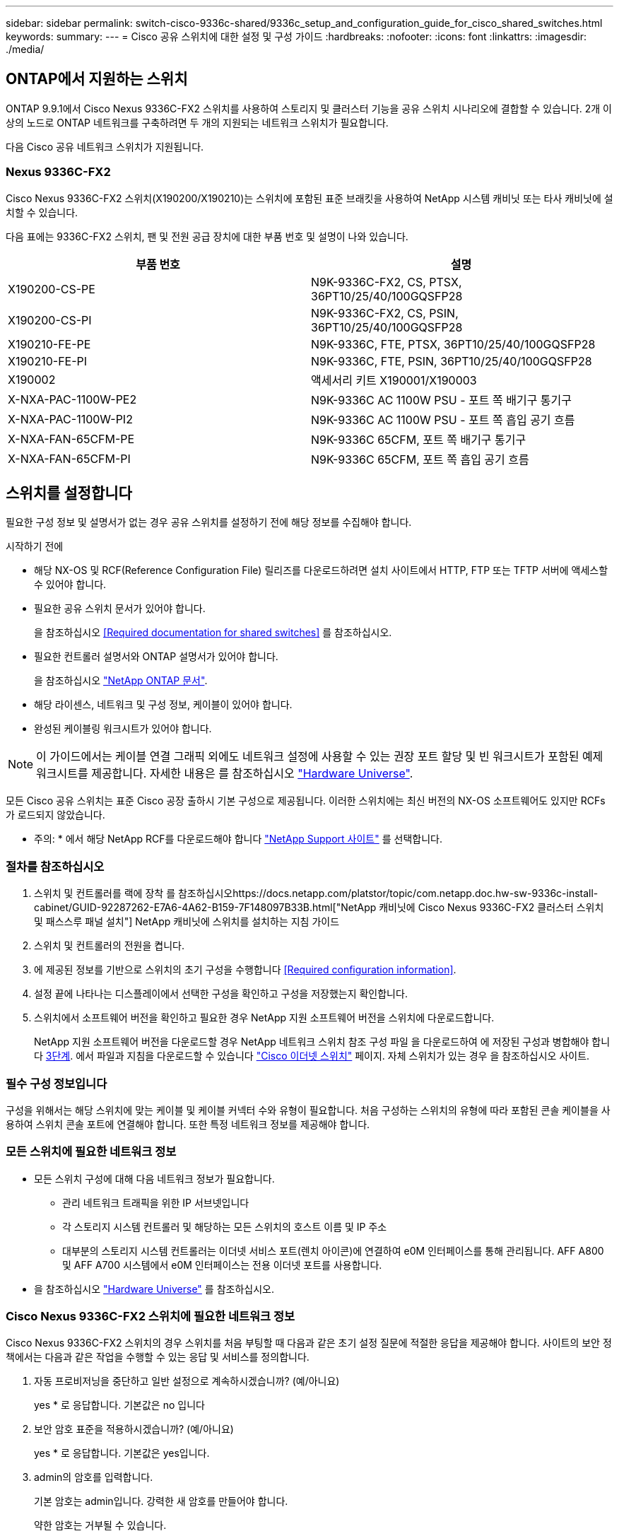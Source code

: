---
sidebar: sidebar 
permalink: switch-cisco-9336c-shared/9336c_setup_and_configuration_guide_for_cisco_shared_switches.html 
keywords:  
summary:  
---
= Cisco 공유 스위치에 대한 설정 및 구성 가이드
:hardbreaks:
:nofooter: 
:icons: font
:linkattrs: 
:imagesdir: ./media/




== ONTAP에서 지원하는 스위치

ONTAP 9.9.1에서 Cisco Nexus 9336C-FX2 스위치를 사용하여 스토리지 및 클러스터 기능을 공유 스위치 시나리오에 결합할 수 있습니다. 2개 이상의 노드로 ONTAP 네트워크를 구축하려면 두 개의 지원되는 네트워크 스위치가 필요합니다.

다음 Cisco 공유 네트워크 스위치가 지원됩니다.



=== Nexus 9336C-FX2

Cisco Nexus 9336C-FX2 스위치(X190200/X190210)는 스위치에 포함된 표준 브래킷을 사용하여 NetApp 시스템 캐비닛 또는 타사 캐비닛에 설치할 수 있습니다.

다음 표에는 9336C-FX2 스위치, 팬 및 전원 공급 장치에 대한 부품 번호 및 설명이 나와 있습니다.

|===
| 부품 번호 | 설명 


| X190200-CS-PE | N9K-9336C-FX2, CS, PTSX, 36PT10/25/40/100GQSFP28 


| X190200-CS-PI | N9K-9336C-FX2, CS, PSIN, 36PT10/25/40/100GQSFP28 


| X190210-FE-PE | N9K-9336C, FTE, PTSX, 36PT10/25/40/100GQSFP28 


| X190210-FE-PI | N9K-9336C, FTE, PSIN, 36PT10/25/40/100GQSFP28 


| X190002 | 액세서리 키트 X190001/X190003 


| X-NXA-PAC-1100W-PE2 | N9K-9336C AC 1100W PSU - 포트 쪽 배기구 통기구 


| X-NXA-PAC-1100W-PI2 | N9K-9336C AC 1100W PSU - 포트 쪽 흡입 공기 흐름 


| X-NXA-FAN-65CFM-PE | N9K-9336C 65CFM, 포트 쪽 배기구 통기구 


| X-NXA-FAN-65CFM-PI | N9K-9336C 65CFM, 포트 쪽 흡입 공기 흐름 
|===


== 스위치를 설정합니다

필요한 구성 정보 및 설명서가 없는 경우 공유 스위치를 설정하기 전에 해당 정보를 수집해야 합니다.

.시작하기 전에
* 해당 NX-OS 및 RCF(Reference Configuration File) 릴리즈를 다운로드하려면 설치 사이트에서 HTTP, FTP 또는 TFTP 서버에 액세스할 수 있어야 합니다.
* 필요한 공유 스위치 문서가 있어야 합니다.
+
을 참조하십시오 <<Required documentation for shared switches>> 를 참조하십시오.

* 필요한 컨트롤러 설명서와 ONTAP 설명서가 있어야 합니다.
+
을 참조하십시오 https://docs.netapp.com/us-en/ontap/index.html["NetApp ONTAP 문서"].

* 해당 라이센스, 네트워크 및 구성 정보, 케이블이 있어야 합니다.
* 완성된 케이블링 워크시트가 있어야 합니다.



NOTE: 이 가이드에서는 케이블 연결 그래픽 외에도 네트워크 설정에 사용할 수 있는 권장 포트 할당 및 빈 워크시트가 포함된 예제 워크시트를 제공합니다. 자세한 내용은 를 참조하십시오 https://hwu.netapp.com["Hardware Universe"].

모든 Cisco 공유 스위치는 표준 Cisco 공장 출하시 기본 구성으로 제공됩니다. 이러한 스위치에는 최신 버전의 NX-OS 소프트웨어도 있지만 RCFs가 로드되지 않았습니다.

* 주의: * 에서 해당 NetApp RCF를 다운로드해야 합니다 https://mysupport.netapp.com["NetApp Support 사이트"] 를 선택합니다.



=== 절차를 참조하십시오

. 스위치 및 컨트롤러를 랙에 장착 를 참조하십시오https://docs.netapp.com/platstor/topic/com.netapp.doc.hw-sw-9336c-install-cabinet/GUID-92287262-E7A6-4A62-B159-7F148097B33B.html["NetApp 캐비닛에 Cisco Nexus 9336C-FX2 클러스터 스위치 및 패스스루 패널 설치"] NetApp 캐비닛에 스위치를 설치하는 지침 가이드
. 스위치 및 컨트롤러의 전원을 켭니다.
. [[step3]] 에 제공된 정보를 기반으로 스위치의 초기 구성을 수행합니다 <<Required configuration information>>.
. 설정 끝에 나타나는 디스플레이에서 선택한 구성을 확인하고 구성을 저장했는지 확인합니다.
. 스위치에서 소프트웨어 버전을 확인하고 필요한 경우 NetApp 지원 소프트웨어 버전을 스위치에 다운로드합니다.
+
NetApp 지원 소프트웨어 버전을 다운로드할 경우 NetApp 네트워크 스위치 참조 구성 파일 을 다운로드하여 에 저장된 구성과 병합해야 합니다 <<step3,3단계>>. 에서 파일과 지침을 다운로드할 수 있습니다 https://mysupport.netapp.com/site/info/cisco-ethernet-switch["Cisco 이더넷 스위치"] 페이지. 자체 스위치가 있는 경우 을 참조하십시오 사이트.





=== 필수 구성 정보입니다

구성을 위해서는 해당 스위치에 맞는 케이블 및 케이블 커넥터 수와 유형이 필요합니다. 처음 구성하는 스위치의 유형에 따라 포함된 콘솔 케이블을 사용하여 스위치 콘솔 포트에 연결해야 합니다. 또한 특정 네트워크 정보를 제공해야 합니다.



=== 모든 스위치에 필요한 네트워크 정보

* 모든 스위치 구성에 대해 다음 네트워크 정보가 필요합니다.
+
** 관리 네트워크 트래픽을 위한 IP 서브넷입니다
** 각 스토리지 시스템 컨트롤러 및 해당하는 모든 스위치의 호스트 이름 및 IP 주소
** 대부분의 스토리지 시스템 컨트롤러는 이더넷 서비스 포트(렌치 아이콘)에 연결하여 e0M 인터페이스를 통해 관리됩니다. AFF A800 및 AFF A700 시스템에서 e0M 인터페이스는 전용 이더넷 포트를 사용합니다.


* 을 참조하십시오 https://hwu.netapp.com["Hardware Universe"] 를 참조하십시오.




=== Cisco Nexus 9336C-FX2 스위치에 필요한 네트워크 정보

Cisco Nexus 9336C-FX2 스위치의 경우 스위치를 처음 부팅할 때 다음과 같은 초기 설정 질문에 적절한 응답을 제공해야 합니다. 사이트의 보안 정책에서는 다음과 같은 작업을 수행할 수 있는 응답 및 서비스를 정의합니다.

. 자동 프로비저닝을 중단하고 일반 설정으로 계속하시겠습니까? (예/아니요)
+
yes * 로 응답합니다. 기본값은 no 입니다

. 보안 암호 표준을 적용하시겠습니까? (예/아니요)
+
yes * 로 응답합니다. 기본값은 yes입니다.

. admin의 암호를 입력합니다.
+
기본 암호는 admin입니다. 강력한 새 암호를 만들어야 합니다.

+
약한 암호는 거부될 수 있습니다.

. 기본 구성 대화 상자를 입력하시겠습니까? (예/아니요)
+
스위치의 초기 구성에서 * yes * 로 응답합니다.

. 다른 로그인 계정을 만드시겠습니까? (예/아니요)
+
대체 관리자에 대한 사이트 정책에 따라 답이 달라집니다. 기본값은 no 입니다

. 읽기 전용 SNMP 커뮤니티 문자열을 구성하시겠습니까? (예/아니요)
+
응답 * 없음 *. 기본값은 no 입니다

. 읽기-쓰기 SNMP 커뮤니티 문자열을 구성하시겠습니까? (예/아니요)
+
응답 * 없음 *. 기본값은 no 입니다

. 스위치 이름을 입력합니다.
+
스위치 이름은 63자의 영숫자로 제한됩니다.

. 대역 외(mgmt0) 관리 구성을 계속하시겠습니까? (예/아니요)
+
이 프롬프트에서 * yes * (기본값)로 응답합니다. mgmt0 IPv4 주소: 프롬프트에서 IP 주소:ip_address를 입력합니다

. 기본 게이트웨이를 구성하시겠습니까? (예/아니요)
+
yes * 로 응답합니다. default-gateway: 프롬프트의 IPv4 주소에 default_gateway를 입력합니다.

. 고급 IP 옵션을 구성하시겠습니까? (예/아니요)
+
응답 * 없음 *. 기본값은 no 입니다

. 텔넷 서비스를 활성화하시겠습니까? (예/아니요)
+
응답 * 없음 *. 기본값은 no 입니다

. SSH 서비스를 활성화하시겠습니까? (예/아니요)
+
yes * 로 응답합니다. 기본값은 yes입니다.




NOTE: CSHM(Cluster Switch Health Monitor)을 로그 수집 기능에 사용할 때는 SSH를 사용하는 것이 좋습니다. SSHv2는 향상된 보안에도 권장됩니다.

. [[step14]] 생성하려는 SSH 키의 유형을 입력합니다(DSA/RSA/rsa1). 기본값은 RSA입니다.
. 키 비트 수(1024 - 2048)를 입력합니다.
. NTP 서버를 구성하시겠습니까? (예/아니요)
+
응답 * 없음 *. 기본값은 no 입니다

. 기본 인터페이스 계층 구성(L3/L2):
+
L2 * 로 응답합니다. 기본값은 L2입니다.

. 기본 스위치 포트 인터페이스 상태 구성(종료/종료):
+
응답: * NOshut *. 기본값은 noshut 입니다.

. CoPP 시스템 프로필 구성(엄격한/보통/관대함/조밀함):
+
엄격한 * 으로 응답합니다. 기본값은 strict 입니다.

. 구성을 편집하시겠습니까? (예/아니요)
+
이제 새 구성이 표시됩니다. 방금 입력한 구성을 검토하고 필요에 따라 변경합니다. 구성에 만족하면 프롬프트에 No로 응답합니다. 구성 설정을 편집하려면 * 예 * 로 응답하십시오.

. 이 구성을 사용하여 저장하시겠습니까? (예/아니요)
+
구성을 저장하려면 * yes * 로 응답합니다. 그러면 킥스타트 및 시스템 이미지가 자동으로 업데이트됩니다.




NOTE: 이 단계에서 구성을 저장하지 않으면 다음에 스위치를 재부팅할 때 변경 내용이 적용되지 않습니다.

스위치의 초기 구성에 대한 자세한 내용은 다음 설명서를 참조하십시오. https://www.cisco.com/c/en/us/td/docs/dcn/hw/nx-os/nexus9000/9336c-fx2-e/cisco-nexus-9336c-fx2-e-nx-os-mode-switch-hardware-installation-guide.html["Cisco Nexus 9336C-FX2 설치 및 업그레이드 가이드 를 참조하십시오"].



===== 공유 스위치에 대한 필수 문서입니다

ONTAP 네트워크를 설정하려면 특정 스위치 및 컨트롤러 설명서가 필요합니다.

Cisco Nexus 9336C-FX2 공유 스위치를 설정하려면 을 참조하십시오 https://www.cisco.com/c/en/us/support/switches/nexus-9000-series-switches/series.html["Cisco Nexus 9000 시리즈 스위치 지원"] 페이지.

|===
| 문서 제목 | 설명 


| link:https://www.cisco.com/c/en/us/td/docs/dcn/hw/nx-os/nexus9000/9336c-fx2-e/cisco-nexus-9336c-fx2-e-nx-os-mode-switch-hardware-installation-guide.html["Nexus 9000 시리즈 하드웨어 설치 가이드 를 참조하십시오"] | 사이트 요구 사항, 스위치 하드웨어 세부 정보 및 설치 옵션에 대한 자세한 내용은 에 나와 있습니다. 


| link:https://www.cisco.com/c/en/us/support/switches/nexus-9000-series-switches/products-installation-and-configuration-guides-list.html["Cisco Nexus 9000 시리즈 스위치 소프트웨어 구성 가이드"] (스위치에 설치된 NX-OS 릴리즈 가이드 선택) | ONTAP 작동을 위해 스위치를 구성하기 전에 필요한 초기 스위치 구성 정보를 제공합니다. 


| link:https://www.cisco.com/c/en/us/support/switches/nexus-9000-series-switches/series.html#InstallandUpgrade["Cisco Nexus 9000 Series NX-OS 소프트웨어 업그레이드 및 다운그레이드 가이드"] (스위치에 설치된 NX-OS 릴리즈 가이드 선택) | 필요한 경우 스위치를 ONTAP 지원 스위치 소프트웨어로 다운그레이드하는 방법에 대한 정보를 제공합니다. 


| link:https://www.cisco.com/c/en/us/support/switches/nexus-9000-series-switches/products-command-reference-list.html["Cisco Nexus 9000 Series NX-OS 명령 참조 마스터 인덱스"] | Cisco에서 제공하는 다양한 명령 참조에 대한 링크를 제공합니다. 


| link:https://www.cisco.com/c/en/us/td/docs/switches/datacenter/sw/mib/quickreference/b_Cisco_Nexus_7000_Series_and_9000_Series_NX-OS_MIB_Quick_Reference.html["Cisco Nexus 9000 MIB 참조"] | 에서는 Nexus 9000 스위치에 대한 MIB(Management Information Base) 파일에 대해 설명합니다. 


| link:https://www.cisco.com/c/en/us/support/switches/nexus-9000-series-switches/products-system-message-guides-list.html["Nexus 9000 Series NX-OS 시스템 메시지 참조"] | Cisco Nexus 9000 시리즈 스위치의 시스템 메시지, 정보를 제공하는 스위치 및 링크, 내부 하드웨어 또는 시스템 소프트웨어의 문제를 진단하는 데 도움이 되는 기타 메시지를 설명합니다. 


| link:https://www.cisco.com/c/en/us/support/switches/nexus-9000-series-switches/series.html#ReleaseandCompatibility["Cisco Nexus 9000 시리즈 NX-OS 릴리즈 노트"] (스위치에 설치된 NX-OS 릴리스에 대한 참고 사항 선택) | Cisco Nexus 9000 시리즈의 기능, 버그 및 제한에 대해 설명합니다. 


| link:https://www.cisco.com/c/en/us/td/docs/switches/datacenter/mds9000/hw/regulatory/compliance/RCSI.html["Cisco Nexus 9000 시리즈에 대한 규정 준수 및 안전 정보"] | Nexus 9000 시리즈 스위치에 대한 국제 기관의 규정 준수, 안전 및 법적 정보를 제공합니다. 
|===


== Cisco Nexus 9336C-FX2 케이블 연결 세부 정보

다음 케이블 연결 이미지를 사용하여 컨트롤러와 스위치 간의 케이블 연결을 완료할 수 있습니다.

* 스위치 연결 *image:9336c_image1.jpg["스위치 연결"]

공유 스위치 스토리지 포트를 사용하는 대신 직접 연결 스토리지 케이블을 연결하려면 직접 연결 다이어그램 * 을 따르십시오image:9336c_image2.jpg["직접 연결"]



=== Cisco Nexus 9336C-FX2 케이블링 워크시트

지원되는 플랫폼을 문서화하려면 작성한 샘플 케이블 연결 워크시트를 참조하여 빈 케이블 연결 워크시트를 작성해야 합니다.

각 스위치 쌍의 샘플 포트 정의는 다음과 같습니다.image:cabling_worksheet.jpg["케이블 연결 워크시트"]

여기서,

* 100g ISL을 통해 스위치 A 포트 35에 연결
* 100g ISL을 통해 스위치 A 포트 36에 연결
* 100g ISL을 통해 스위치 B 포트 35에 연결
* 100g ISL을 통해 스위치 B 포트 36에 연결




=== 빈 케이블 연결 워크시트

빈 케이블 연결 워크시트를 사용하여 클러스터에서 노드로 지원되는 플랫폼을 문서화할 수 있습니다. Hardware Universe의 지원되는 클러스터 연결 표에는 플랫폼에서 사용되는 클러스터 포트가 정의되어 있습니다.

image:blank_cabling_worksheet.jpg["빈 케이블 연결 워크시트"]

여기서,

* 100g ISL을 통해 스위치 A 포트 35에 연결
* 100g ISL을 통해 스위치 A 포트 36에 연결
* 100g ISL을 통해 스위치 B 포트 35에 연결
* 100g ISL을 통해 스위치 B 포트 36에 연결

